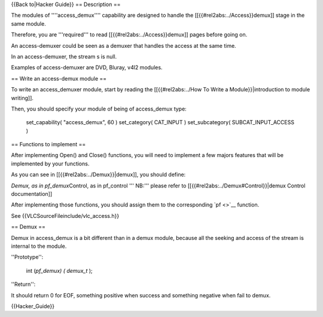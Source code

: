 {{Back to|Hacker Guide}} == Description ==

The modules of ''''access_demux'''' capability are designed to handle
the [[{{#rel2abs:../Access}}demux]] stage in the same module.

Therefore, you are '''required''' to read
[[{{#rel2abs:../Access}}demux]] pages before going on.

An access-demuxer could be seen as a demuxer that handles the access at
the same time.

In an access-demuxer, the stream s is null.

Examples of access-demuxer are DVD, Bluray, v4l2 modules.

== Write an access-demux module ==

To write an access_demuxer module, start by reading the
[[{{#rel2abs:../How To Write a Module}}|introduction to module
writing]].

Then, you should specify your module of being of access_demux type:

   set_capability( "access_demux", 60 ) set_category( CAT_INPUT )
   set_subcategory( SUBCAT_INPUT_ACCESS )

== Functions to implement ==

After implementing Open() and Close() functions, you will need to
implement a few majors features that will be implemented by your
functions.

As you can see in [[{{#rel2abs:../Demux}}|demux]], you should define:

*Demux, as in pf_demux*\ Control, as in pf_control ''' NB:''' please
refer to [[{{#rel2abs:../Demux#Control}}|demux Control documentation]]

After implementing those functions, you should assign them to the
corresponding `pf <>`__ function.

See {{VLCSourceFileinclude/vlc_access.h}}

== Demux ==

Demux in access_demux is a bit different than in a demux module, because
all the seeking and access of the stream is internal to the module.

''Prototype'':

   int (*pf_demux) ( demux_t* );

''Return'':

It should return 0 for EOF, something positive when success and
something negative when fail to demux.

{{Hacker_Guide}}
